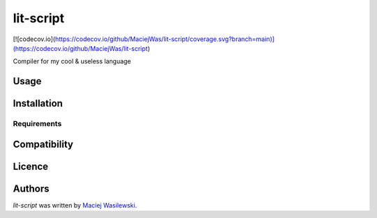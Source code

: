 lit-script
==========

[![codecov.io](https://codecov.io/github/MaciejWas/lit-script/coverage.svg?branch=main)](https://codecov.io/github/MaciejWas/lit-script)
               

Compiler for my cool & useless language

Usage
-----

Installation
------------

Requirements
^^^^^^^^^^^^

Compatibility
-------------

Licence
-------

Authors
-------

`lit-script` was written by `Maciej Wasilewski <wasilewski.maciej20@gmail.com>`_.
